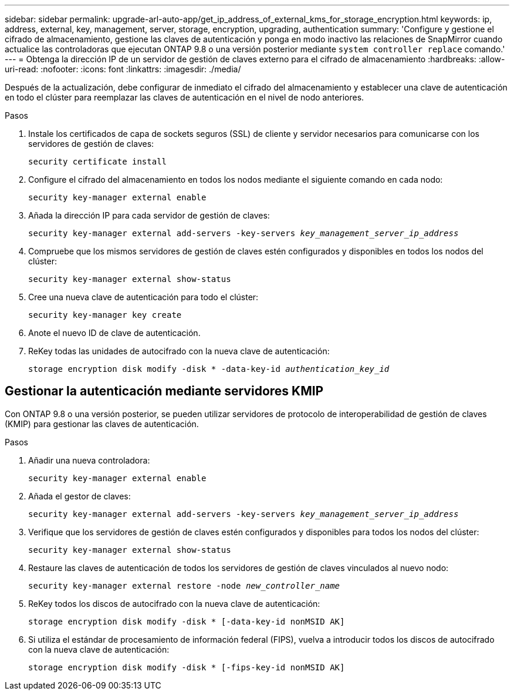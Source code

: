---
sidebar: sidebar 
permalink: upgrade-arl-auto-app/get_ip_address_of_external_kms_for_storage_encryption.html 
keywords: ip, address, external, key, management, server, storage, encryption, upgrading, authentication 
summary: 'Configure y gestione el cifrado de almacenamiento, gestione las claves de autenticación y ponga en modo inactivo las relaciones de SnapMirror cuando actualice las controladoras que ejecutan ONTAP 9.8 o una versión posterior mediante `system controller replace` comando.' 
---
= Obtenga la dirección IP de un servidor de gestión de claves externo para el cifrado de almacenamiento
:hardbreaks:
:allow-uri-read: 
:nofooter: 
:icons: font
:linkattrs: 
:imagesdir: ./media/


[role="lead"]
Después de la actualización, debe configurar de inmediato el cifrado del almacenamiento y establecer una clave de autenticación en todo el clúster para reemplazar las claves de autenticación en el nivel de nodo anteriores.

.Pasos
. Instale los certificados de capa de sockets seguros (SSL) de cliente y servidor necesarios para comunicarse con los servidores de gestión de claves:
+
`security certificate install`

. Configure el cifrado del almacenamiento en todos los nodos mediante el siguiente comando en cada nodo:
+
`security key-manager external enable`

. Añada la dirección IP para cada servidor de gestión de claves:
+
`security key-manager external add-servers -key-servers _key_management_server_ip_address_`

. Compruebe que los mismos servidores de gestión de claves estén configurados y disponibles en todos los nodos del clúster:
+
`security key-manager external show-status`

. Cree una nueva clave de autenticación para todo el clúster:
+
`security key-manager key create`

. Anote el nuevo ID de clave de autenticación.
. ReKey todas las unidades de autocifrado con la nueva clave de autenticación:
+
`storage encryption disk modify -disk * -data-key-id _authentication_key_id_`





== Gestionar la autenticación mediante servidores KMIP

Con ONTAP 9.8 o una versión posterior, se pueden utilizar servidores de protocolo de interoperabilidad de gestión de claves (KMIP) para gestionar las claves de autenticación.

.Pasos
. Añadir una nueva controladora:
+
`security key-manager external enable`

. Añada el gestor de claves:
+
`security key-manager external add-servers -key-servers _key_management_server_ip_address_`

. Verifique que los servidores de gestión de claves estén configurados y disponibles para todos los nodos del clúster:
+
`security key-manager external show-status`

. Restaure las claves de autenticación de todos los servidores de gestión de claves vinculados al nuevo nodo:
+
`security key-manager external restore -node _new_controller_name_`

. ReKey todos los discos de autocifrado con la nueva clave de autenticación:
+
`storage encryption disk modify -disk * [-data-key-id nonMSID AK]`

. Si utiliza el estándar de procesamiento de información federal (FIPS), vuelva a introducir todos los discos de autocifrado con la nueva clave de autenticación:
+
`storage encryption disk modify -disk * [-fips-key-id nonMSID AK]`


